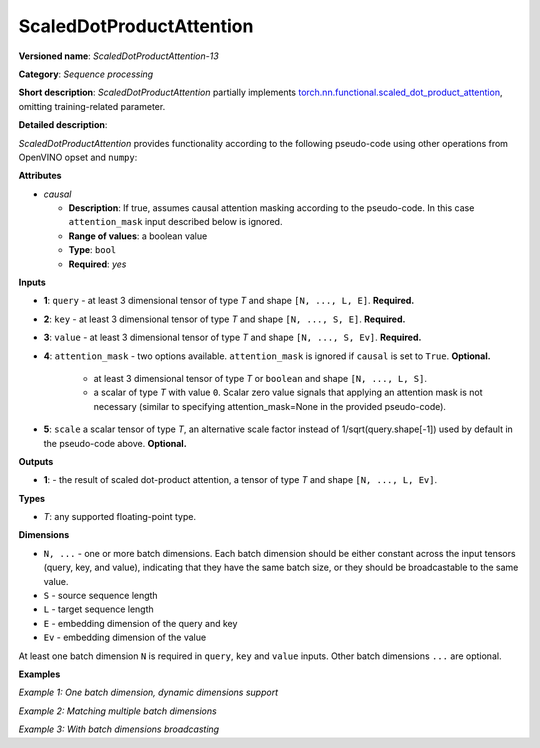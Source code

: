 .. {#openvino_docs_ops_sequence_ScaledDotProductAttention_13}

ScaledDotProductAttention
=========================


.. meta::
  :description: Learn about ScaledDotProductAttention-13 - a basic block for the transformer attention mechanism.

**Versioned name**: *ScaledDotProductAttention-13*

**Category**: *Sequence processing*

**Short description**: *ScaledDotProductAttention* partially implements
`torch.nn.functional.scaled_dot_product_attention <https://pytorch.org/docs/stable/generated/torch.nn.functional.scaled_dot_product_attention.html>`__,
omitting training-related parameter.

**Detailed description**:

*ScaledDotProductAttention* provides functionality according to the following pseudo-code using other operations from OpenVINO opset and ``numpy``:

.. code-block:: py
	:force:

	def ScaledDotProductAttention(query, key, value, attn_mask=None, scale=None, *, causal):
	    L, S = Gather(ShapeOf(query), -2), Gather(ShapeOf(key), -2)
	    if scale is None:
	        scale = 1.0 / Sqrt(ConvertLike(Gather(ShapeOf(query), -1), query))
	    attn_bias = Broadcast(ConvertLike(0, query), [L, S])
	    if causal:
	        attn_bias = numpy.triu(Broadcast(ConvertLike(-inf, query), [L, S]), k=1)
	    elif attn_mask is not None:
	        if attn_mask.element_type == boolean:
	            attn_bias = Select(LogicalNot(attn_mask), ConvertLike(-inf, query), ConvertLike(0, query))
	        else:
	            attn_bias += attn_mask
	    attn_weight = MatMul(query, Transpose(key, [-2, -1])) * scale
	    attn_weight += attn_bias
	    attn_weight = Softmax(attn_weight, axis=-1)
	    return MatMul(attn_weight, value)


**Attributes**

* *causal*

  * **Description**: If true, assumes causal attention masking according to the pseudo-code. In this case ``attention_mask`` input described below is ignored.
  * **Range of values**: a boolean value
  * **Type**: ``bool``
  * **Required**: *yes*


**Inputs**

* **1**: ``query`` - at least 3 dimensional tensor of type *T* and shape ``[N, ..., L, E]``. **Required.**

* **2**: ``key`` - at least 3 dimensional tensor of type *T* and shape ``[N, ..., S, E]``. **Required.**

* **3**: ``value`` - at least 3 dimensional tensor of type *T* and shape ``[N, ..., S, Ev]``. **Required.**

* **4**: ``attention_mask`` - two options available. ``attention_mask`` is ignored if ``causal`` is set to ``True``. **Optional.**

	* at least 3 dimensional tensor of type *T* or ``boolean`` and shape ``[N, ..., L, S]``.

	* a scalar of type *T* with value ``0``. Scalar zero value signals that applying an attention mask is not necessary (similar to specifying attention_mask=None in the provided pseudo-code).

* **5**: ``scale`` a scalar tensor of type *T*, an alternative scale factor instead of 1/sqrt(query.shape[-1]) used by default in the pseudo-code above. **Optional.**


**Outputs**

* **1**: - the result of scaled dot-product attention, a tensor of type *T* and shape ``[N, ..., L, Ev]``.

**Types**

* *T*: any supported floating-point type.


**Dimensions**

* ``N, ...`` - one or more batch dimensions. Each batch dimension should be either constant across the input tensors (query, key, and value), indicating that they have the same batch size, or they should be broadcastable to the same value.

* ``S`` - source sequence length

* ``L`` - target sequence length

* ``E`` - embedding dimension of the query and key

* ``Ev`` - embedding dimension of the value

At least one batch dimension ``N`` is required in ``query``, ``key`` and ``value`` inputs.
Other batch dimensions ``...`` are optional.


**Examples**

*Example 1: One batch dimension, dynamic dimensions support*

.. code-block:: xml
   :force:

    <layer id="285" name="aten::scaled_dot_product_attention_0" type="ScaledDotProductAttention" version="opset13">
			<data causal="false" />
			<input>
				<!-- Example with simple dimensions, with N = 1, L = -1, S = -1, E = 80, Ev = 80-->
				<port id="0" precision="FP32"> <!-- query -->
					<dim>1</dim> <!-- N -->
					<dim>-1</dim> <!-- L -->
					<dim>80</dim> <!-- E -->
				</port>
				<port id="1" precision="FP32"> <!-- key -->
					<dim>1</dim> <!-- N -->
					<dim>-1</dim> <!-- S -->
					<dim>80</dim> <!-- E -->
				</port>
				<port id="2" precision="FP32"> <!-- value -->
					<dim>1</dim> <!-- N -->
					<dim>-1</dim> <!-- S -->
					<dim>80</dim> <!-- Ev -->
				</port>
				<port id="3" precision="FP32"> <!-- attention_mask -->
					<dim>1</dim> <!-- N -->
					<dim>-1</dim> <!-- L -->
					<dim>-1</dim> <!-- S -->
				</port>
			</input>
			<output>
				<port id="4" precision="FP32">
					<dim>1</dim> <!-- N -->
					<dim>-1</dim> <!-- L -->
					<dim>80</dim> <!-- Ev -->
				</port>
			</output>
		</layer>

*Example 2: Matching multiple batch dimensions*

.. code-block:: xml
   :force:

    <layer id="286" name="aten::scaled_dot_product_attention_0" type="ScaledDotProductAttention" version="opset13">
			<data causal="false" />
			<input>
				<!-- Multiple batch dimensions: N1 = 1, N2 = 2, N3 = 3-->
				<port id="0" precision="FP32"> <!-- query -->
					<dim>1</dim> <!-- N1 -->
					<dim>2</dim> <!-- N2 -->
					<dim>3</dim> <!-- N3 -->
					<dim>-1</dim> <!-- L -->
					<dim>80</dim> <!-- E -->
				</port>
				<port id="1" precision="FP32"> <!-- key -->
					<dim>1</dim> <!-- N1 -->
					<dim>2</dim> <!-- N2 -->
					<dim>3</dim> <!-- N3 -->
					<dim>-1</dim> <!-- S -->
					<dim>80</dim> <!-- E -->
				</port>
				<port id="2" precision="FP32"> <!-- value -->
					<dim>1</dim> <!-- N1 -->
					<dim>2</dim> <!-- N2 -->
					<dim>3</dim> <!-- N3 -->
					<dim>-1</dim> <!-- S -->
					<dim>80</dim> <!-- Ev -->
				</port>
				<port id="3" precision="FP32"> <!-- attention_mask -->
					<dim>1</dim> <!-- N1 -->
					<dim>2</dim> <!-- N2 -->
					<dim>3</dim> <!-- N3 -->
					<dim>-1</dim> <!-- L -->
					<dim>-1</dim> <!-- S -->
				</port>
			</input>
			<output>
				<port id="4" precision="FP32">
					<dim>1</dim> <!-- N1 -->
					<dim>2</dim> <!-- N2 -->
					<dim>3</dim> <!-- N3 -->
					<dim>-1</dim> <!-- L -->
					<dim>80</dim> <!-- Ev -->
				</port>
			</output>
		</layer>

*Example 3: With batch dimensions broadcasting*

.. code-block:: xml
   :force:

    <layer id="287" name="aten::scaled_dot_product_attention_0" type="ScaledDotProductAttention" version="opset13">
			<data causal="false" />
			<input>
				<!-- Multiple batch dimensions, broadcastable to the following values: N1 = 4, N2 = 6, N3 = 10-->
				<port id="0" precision="FP32"> <!-- query -->
					<dim>1</dim> <!-- N1 (repeat 4 times) -->
					<dim>6</dim> <!-- N2 (repeat 1 time)-->
					<dim>5</dim> <!-- N3 (repeat 2 times)-->
					<dim>-1</dim> <!-- L -->
					<dim>80</dim> <!-- E -->
				</port>
				<port id="1" precision="FP32"> <!-- key -->
					<dim>2</dim> (repeat 2 times)<!-- N1 -->
					<dim>2</dim> (repeat 3 times)<!-- N2 -->
					<dim>2</dim> (repeat 5 times)<!-- N3 -->
					<dim>-1</dim> <!-- S -->
					<dim>80</dim> <!-- E -->
				</port>
				<port id="2" precision="FP32"> <!-- value -->
					<dim>4</dim> <!-- N1 (repeat 1 time)-->
					<dim>3</dim> <!-- N2 (repeat 2 times)-->
					<dim>10</dim> <!-- N3 (repeat 1 time)-->
					<dim>-1</dim> <!-- S -->
					<dim>80</dim> <!-- Ev -->
				</port>
				<port id="3" precision="FP32"> <!-- attention_mask -->
					<dim>1</dim> <!-- N1 (repeat 4 times)-->
					<dim>2</dim> <!-- N2 (repeat 3 times)-->
					<dim>1</dim> <!-- N3 (repeat 10 times)-->
					<dim>-1</dim> <!-- L -->
					<dim>-1</dim> <!-- S -->
				</port>
			</input>
			<output>
				<!-- Output contains broadcasted dimensions N1 = 4, N2 = 6, N3 = 10-->
				<port id="4" precision="FP32">
					<dim>4</dim> <!-- N1 -->
					<dim>6</dim> <!-- N2 -->
					<dim>10</dim> <!-- N3 -->
					<dim>-1</dim> <!-- L -->
					<dim>80</dim> <!-- Ev -->
				</port>
			</output>
		</layer>
